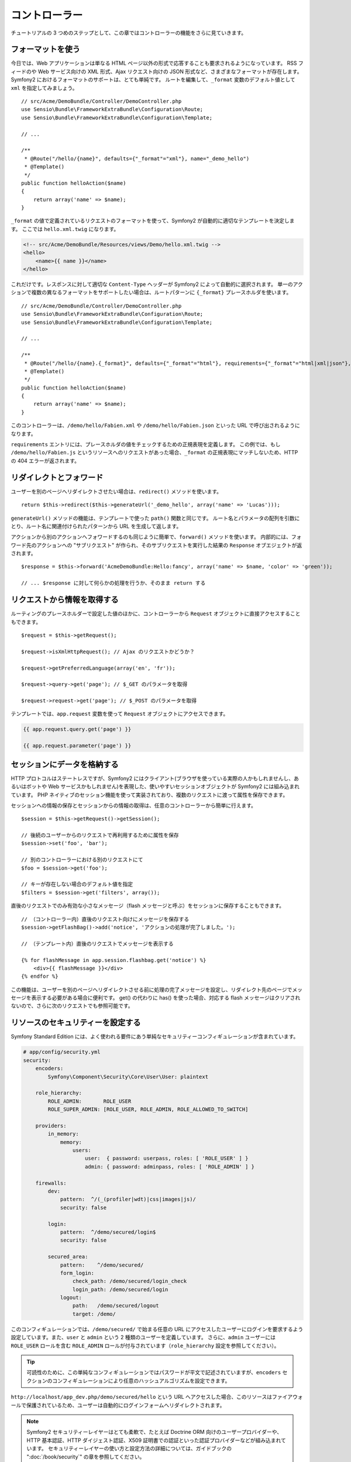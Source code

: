 コントローラー
==============

チュートリアルの 3 つめのステップとして、この章ではコントローラーの機能をさらに見ていきます。

フォーマットを使う
------------------

今日では、Web アプリケーションは単なる HTML ページ以外の形式で応答することも要求されるようになっています。
RSS フィードのや Web サービス向けの XML 形式、Ajax リクエスト向けの JSON 形式など、さまざまなフォーマットが存在します。
Symfony2 におけるフォーマットのサポートは、とても単純です。
ルートを編集して、\ ``_format`` 変数のデフォルト値として ``xml`` を指定してみましょう。

::

    // src/Acme/DemoBundle/Controller/DemoController.php
    use Sensio\Bundle\FrameworkExtraBundle\Configuration\Route;
    use Sensio\Bundle\FrameworkExtraBundle\Configuration\Template;

    // ...

    /**
     * @Route("/hello/{name}", defaults={"_format"="xml"}, name="_demo_hello")
     * @Template()
     */
    public function helloAction($name)
    {
        return array('name' => $name);
    }

``_format`` の値で定義されているリクエストのフォーマットを使って、Symfony2 が自動的に適切なテンプレートを決定します。
ここでは ``hello.xml.twig`` になります。

.. code-block:: xml+php

    <!-- src/Acme/DemoBundle/Resources/views/Demo/hello.xml.twig -->
    <hello>
        <name>{{ name }}</name>
    </hello>

これだけです。レスポンスに対して適切な ``Content-Type`` ヘッダーが Symfony2 によって自動的に選択されます。
単一のアクションで複数の異なるフォーマットをサポートしたい場合は、ルートパターンに ``{_format}`` プレースホルダを使います。

::

    // src/Acme/DemoBundle/Controller/DemoController.php
    use Sensio\Bundle\FrameworkExtraBundle\Configuration\Route;
    use Sensio\Bundle\FrameworkExtraBundle\Configuration\Template;

    // ...

    /**
     * @Route("/hello/{name}.{_format}", defaults={"_format"="html"}, requirements={"_format"="html|xml|json"}, name="_demo_hello")
     * @Template()
     */
    public function helloAction($name)
    {
        return array('name' => $name);
    }

このコントローラーは、\ ``/demo/hello/Fabien.xml`` や ``/demo/hello/Fabien.json`` といった URL で呼び出されるようになります。

``requirements`` エントリには、プレースホルダの値をチェックするための正規表現を定義します。
この例では、もし ``/demo/hello/Fabien.js`` というリソースへのリクエストがあった場合、\ ``_format`` の正規表現にマッチしないため、HTTP の 404 エラーが返されます。

リダイレクトとフォワード
------------------------

ユーザーを別のページへリダイレクトさせたい場合は、\ ``redirect()`` メソッドを使います。

::

    return $this->redirect($this->generateUrl('_demo_hello', array('name' => 'Lucas')));

``generateUrl()`` メソッドの機能は、テンプレートで使った ``path()`` 関数と同じです。
ルート名とパラメータの配列を引数にとり、ルート名に関連付けられたパターンから URL を生成して返します。

アクションから別のアクションへフォワードするのも同じように簡単で、\ ``forward()`` メソッドを使います。
内部的には、フォワード先のアクションへの "サブリクエスト" が作られ、そのサブリクエストを実行した結果の ``Response`` オブエジェクトが返されます。

::

    $response = $this->forward('AcmeDemoBundle:Hello:fancy', array('name' => $name, 'color' => 'green'));

    // ... $response に対して何らかの処理を行うか、そのまま return する

リクエストから情報を取得する
----------------------------

ルーティングのプレースホルダーで設定した値のほかに、コントローラーから ``Request`` オブジェクトに直接アクセスすることもできます。

::

    $request = $this->getRequest();

    $request->isXmlHttpRequest(); // Ajax のリクエストかどうか？

    $request->getPreferredLanguage(array('en', 'fr'));

    $request->query->get('page'); // $_GET のパラメータを取得

    $request->request->get('page'); // $_POST のパラメータを取得

テンプレートでは、\ ``app.request`` 変数を使って ``Request`` オブジェクトにアクセスできます。

.. code-block:: html+jinja

    {{ app.request.query.get('page') }}

    {{ app.request.parameter('page') }}

セッションにデータを格納する
----------------------------

HTTP プロトコルはステートレスですが、Symfony2 にはクライアント(ブラウザを使っている実際の人かもしれませんし、あるいはボットや Web サービスかもしれません)を表現した、使いやすいセッションオブジェクトが Symfony2 には組み込まれています。
PHP ネイティブのセッション機能を使って実装されており、複数のリクエストに渡って属性を保存できます。

セッションへの情報の保存とセッションからの情報の取得は、任意のコントローラーから簡単に行えます。

::

    $session = $this->getRequest()->getSession();

    // 後続のユーザーからのリクエストで再利用するために属性を保存
    $session->set('foo', 'bar');

    // 別のコントローラーにおける別のリクエストにて
    $foo = $session->get('foo');

    // キーが存在しない場合のデフォルト値を指定
    $filters = $session->get('filters', array());

直後のリクエストでのみ有効な小さなメッセージ（flash メッセージと呼ぶ）をセッションに保存することもできます。

::

    // （コントローラー内）直後のリクエスト向けにメッセージを保存する
    $session->getFlashBag()->add('notice', 'アクションの処理が完了しました。');

    // （テンプレート内）直後のリクエストでメッセージを表示する

    {% for flashMessage in app.session.flashbag.get('notice') %}
        <div>{{ flashMessage }}</div>
    {% endfor %}

この機能は、ユーザーを別のページへリダイレクトさせる前に処理の完了メッセージを設定し、リダイレクト先のページでメッセージを表示する必要がある場合に便利です。
get() の代わりに has() を使った場合、対応する flash メッセージはクリアされないので、さらに次のリクエストでも参照可能です。

リソースのセキュリティーを設定する
----------------------------------

Symfony Standard Edition には、よく使われる要件にあう単純なセキュリティーコンフィギュレーションが含まれています。

.. code-block:: yaml

    # app/config/security.yml
    security:
        encoders:
            Symfony\Component\Security\Core\User\User: plaintext

        role_hierarchy:
            ROLE_ADMIN:       ROLE_USER
            ROLE_SUPER_ADMIN: [ROLE_USER, ROLE_ADMIN, ROLE_ALLOWED_TO_SWITCH]

        providers:
            in_memory:
                memory:
                    users:
                        user:  { password: userpass, roles: [ 'ROLE_USER' ] }
                        admin: { password: adminpass, roles: [ 'ROLE_ADMIN' ] }

        firewalls:
            dev:
                pattern:  ^/(_(profiler|wdt)|css|images|js)/
                security: false

            login:
                pattern:  ^/demo/secured/login$
                security: false

            secured_area:
                pattern:    ^/demo/secured/
                form_login:
                    check_path: /demo/secured/login_check
                    login_path: /demo/secured/login
                logout:
                    path:   /demo/secured/logout
                    target: /demo/

このコンフィギュレーションでは、\ ``/demo/secured/`` で始まる任意の URL にアクセスしたユーザーにログインを要求するよう設定しています。また、\ ``user`` と ``admin`` という 2 種類のユーザーを定義しています。
さらに、\ ``admin`` ユーザーには ``ROLE_USER`` ロールを含む ``ROLE_ADMIN`` ロールが付与されています（\ ``role_hierarchy`` 設定を参照してください）。

.. tip::

    可読性のために、この単純なコンフィギュレーションではパスワードが平文で記述されていますが、\ ``encoders`` セクションのコンフィギュレーションにより任意のハッシュアルゴリズムを設定できます。

``http://localhost/app_dev.php/demo/secured/hello`` という URL へアクセスした場合、このリソースは\ ``ファイアウォール``\ で保護されているため、ユーザーは自動的にログインフォームへリダイレクトされます。

.. note::

    Symfony2 セキュリティーレイヤーはとても柔軟で、たとえば Doctrine ORM 向けのユーザープロバイダーや、HTTP 基本認証、HTTP ダイジェスト認証、X509 証明書での認証といった認証プロバイダーなどが組み込まれています。
    セキュリティーレイヤーの使い方と設定方法の詳細については、ガイドブックの ":doc:`/book/security`" の章を参照してください。

リソースをキャッシュする
------------------------

構築したサイトのトラフィックが日に日に増えてくると、同一のリソースを何度も生成することを避けたいと考えるでしょう。
Symfony2 では HTTP キャッシュヘッダーを使ってリソースのキャッシュを管理できます。単純なキャッシュ戦略では、\ ``@Cache()`` アノテーションを使うと便利です。

::

    use Sensio\Bundle\FrameworkExtraBundle\Configuration\Route;
    use Sensio\Bundle\FrameworkExtraBundle\Configuration\Template;
    use Sensio\Bundle\FrameworkExtraBundle\Configuration\Cache;

    /**
     * @Route("/hello/{name}", name="_demo_hello")
     * @Template()
     * @Cache(maxage="86400")
     */
    public function helloAction($name)
    {
        return array('name' => $name);
    }

この例では、リソースは 1 日キャッシュされます。
コンテンツの要件に合わせて単に期限を指定するのではなくバリデーションを使ったり、期限とバリデーションを組み合わせて使うこともできます。

リソースのキャッシュは、Symfony2 に組み込まれたリバースプロキシで制御されます。
また、一般的な HTTP キャッシュヘッダーを使ってキャッシュの制御を行うようになっているため、組み込みのリバースプロキシの代わりに Varnish や Squid に置き換えることもでき、アプリケーションを容易にスケールさせられます。

.. note::

    ページ全体をキャッシュできない場合はどうするのでしょうか？
    Symfony2 には Edge Side Include (ESI) を使ったソリューションもあり、これもネイティブで組み込まれています。
    キャッシュや ESI の詳細については、ガイドブックの ":doc:`/book/http_cache`" の章を参照してください。

まとめ
------

この章はこれで終わりです。
10 分もかからなかったのではないでしょうか。
最初の章でバンドルという概念を簡単に解説したのを覚えていますか？
私たちが今学んでいる機能は、コアのフレームワークバンドルの機能の一部なのです。
バンドルの仕組みがあるおかげで、Symfony2 のすべての機能は拡張可能かつ置き換え可能です。
これが、:doc:`次の章のトピック<the_architecture>`\ です。

.. 2013/11/23 hidenorigoto 3cda0929690008e9ef65f62444d17a263ad01fc2
